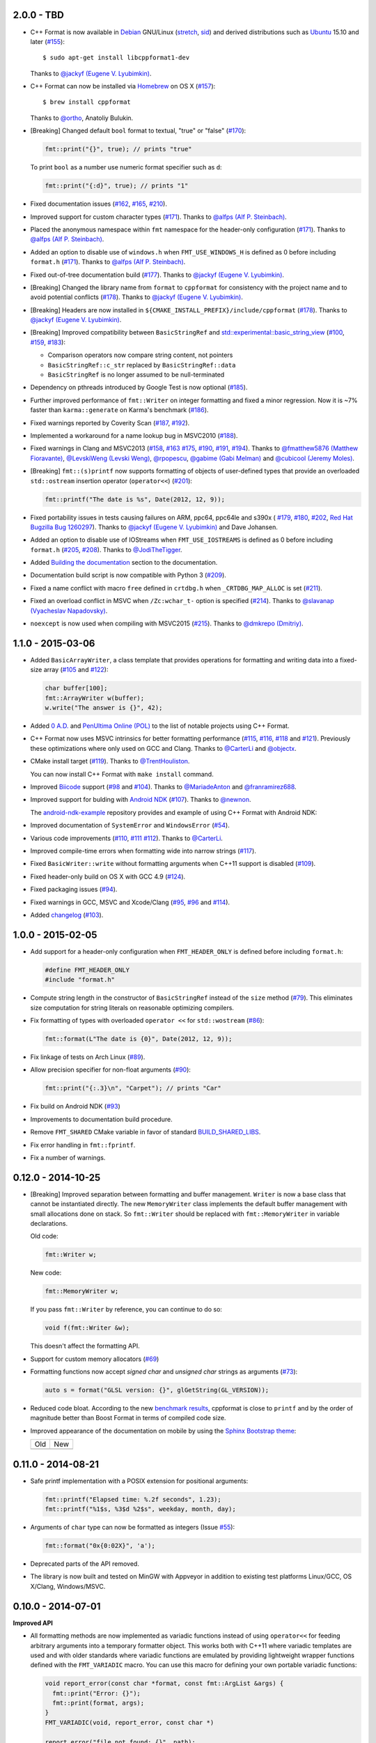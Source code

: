 2.0.0 - TBD
-----------

* C++ Format is now available in `Debian <https://www.debian.org/>`_ GNU/Linux
  (`stretch <https://packages.debian.org/source/stretch/cppformat>`_,
  `sid <https://packages.debian.org/source/sid/cppformat>`_) and 
  derived distributions such as
  `Ubuntu <https://launchpad.net/ubuntu/+source/cppformat>`_ 15.10 and later
  (`#155 <https://github.com/cppformat/cppformat/issues/155>`_)::

    $ sudo apt-get install libcppformat1-dev

  Thanks to `@jackyf (Eugene V. Lyubimkin) <https://github.com/jackyf>`_.

* C++ Format can now be installed via `Homebrew <http://brew.sh/>`_ on OS X
  (`#157 <https://github.com/cppformat/cppformat/issues/157>`_)::

    $ brew install cppformat

  Thanks to `@ortho <https://github.com/ortho>`_, Anatoliy Bulukin.

* [Breaking] Changed default ``bool`` format to textual, "true" or "false"
  (`#170 <https://github.com/cppformat/cppformat/issues/170>`_):

  .. code:: c++
  
    fmt::print("{}", true); // prints "true"

  To print ``bool`` as a number use numeric format specifier such as ``d``:

  .. code:: c++

    fmt::print("{:d}", true); // prints "1"

* Fixed documentation issues
  (`#162 <https://github.com/cppformat/cppformat/issues/162>`_,
  `#165 <https://github.com/cppformat/cppformat/issues/165>`_,
  `#210 <https://github.com/cppformat/cppformat/issues/210>`_).

* Improved support for custom character types
  (`#171 <https://github.com/cppformat/cppformat/issues/171>`_).
  Thanks to `@alfps (Alf P. Steinbach) <https://github.com/alfps>`_.

* Placed the anonymous namespace within ``fmt`` namespace for the header-only
  configuration
  (`#171 <https://github.com/cppformat/cppformat/issues/171>`_).
  Thanks to `@alfps (Alf P. Steinbach) <https://github.com/alfps>`_.

* Added an option to disable use of ``windows.h`` when ``FMT_USE_WINDOWS_H``
  is defined as 0 before including ``format.h``
  (`#171 <https://github.com/cppformat/cppformat/issues/171>`_).
  Thanks to `@alfps (Alf P. Steinbach) <https://github.com/alfps>`_.

* Fixed out-of-tree documentation build
  (`#177 <https://github.com/cppformat/cppformat/issues/177>`_).
  Thanks to `@jackyf (Eugene V. Lyubimkin) <https://github.com/jackyf>`_.

* [Breaking] Changed the library name from ``format`` to ``cppformat``
  for consistency with the project name and to avoid potential conflicts
  (`#178 <https://github.com/cppformat/cppformat/issues/178>`_).
  Thanks to `@jackyf (Eugene V. Lyubimkin) <https://github.com/jackyf>`_.

* [Breaking] Headers are now installed in
  ``${CMAKE_INSTALL_PREFIX}/include/cppformat``
  (`#178 <https://github.com/cppformat/cppformat/issues/178>`_).
  Thanks to `@jackyf (Eugene V. Lyubimkin) <https://github.com/jackyf>`_.

* [Breaking] Improved compatibility between ``BasicStringRef`` and
  `std::experimental::basic_string_view
  <http://en.cppreference.com/w/cpp/experimental/basic_string_view>`_
  (`#100 <https://github.com/cppformat/cppformat/issues/100>`_,
  `#159 <https://github.com/cppformat/cppformat/issues/159>`_,
  `#183 <https://github.com/cppformat/cppformat/issues/183>`_):

  - Comparison operators now compare string content, not pointers
  - ``BasicStringRef::c_str`` replaced by ``BasicStringRef::data``
  - ``BasicStringRef`` is no longer assumed to be null-terminated

* Dependency on pthreads introduced by Google Test is now optional
  (`#185 <https://github.com/cppformat/cppformat/issues/185>`_).

* Further improved performance of ``fmt::Writer`` on integer formatting
  and fixed a minor regression. Now it is ~7% faster than ``karma::generate``
  on Karma's benchmark
  (`#186 <https://github.com/cppformat/cppformat/issues/186>`_).

* Fixed warnings reported by Coverity Scan
  (`#187 <https://github.com/cppformat/cppformat/issues/187>`_,
  `#192 <https://github.com/cppformat/cppformat/issues/192>`_).

* Implemented a workaround for a name lookup bug in MSVC2010
  (`#188 <https://github.com/cppformat/cppformat/issues/188>`_).

* Fixed warnings in Clang and MSVC2013
  (`#158 <https://github.com/cppformat/cppformat/issues/158>`_,
  `#163 <https://github.com/cppformat/cppformat/issues/163>`_
  `#175 <https://github.com/cppformat/cppformat/issues/175>`_,
  `#190 <https://github.com/cppformat/cppformat/issues/190>`_,
  `#191 <https://github.com/cppformat/cppformat/pull/191>`_,
  `#194 <https://github.com/cppformat/cppformat/issues/194>`_).
  Thanks to `@fmatthew5876 (Matthew Fioravante) <https://github.com/fmatthew5876>`_,
  `@LevskiWeng (Levski Weng) <https://github.com/LevskiWeng>`_,
  `@rpopescu <https://github.com/rpopescu>`_,
  `@gabime (Gabi Melman) <https://github.com/gabime>`_ and
  `@cubicool (Jeremy Moles) <https://github.com/cubicool>`_.

* [Breaking] ``fmt::(s)printf`` now supports formatting of objects of user-defined types
  that provide an overloaded ``std::ostream`` insertion operator (``operator<<``)
  (`#201 <https://github.com/cppformat/cppformat/issues/201>`_):

  .. code:: c++

    fmt::printf("The date is %s", Date(2012, 12, 9));

* Fixed portability issues in tests causing failures on ARM, ppc64, ppc64le
  and s390x (
  `#179 <https://github.com/cppformat/cppformat/issues/179>`_,
  `#180 <https://github.com/cppformat/cppformat/issues/180>`_,
  `#202 <https://github.com/cppformat/cppformat/issues/202>`_,
  `Red Hat Bugzilla Bug 1260297 <https://bugzilla.redhat.com/show_bug.cgi?id=1260297>`_).
  Thanks to `@jackyf (Eugene V. Lyubimkin) <https://github.com/jackyf>`_ and Dave Johansen.

* Added an option to disable use of IOStreams when ``FMT_USE_IOSTREAMS``
  is defined as 0 before including ``format.h``
  (`#205 <https://github.com/cppformat/cppformat/issues/205>`_,
  `#208 <https://github.com/cppformat/cppformat/pull/208>`_).
  Thanks to `@JodiTheTigger <https://github.com/JodiTheTigger>`_.

* Added `Building the documentation
  <http://cppformat.github.io/dev/usage.html#building-the-documentation>`_
  section to the documentation.

* Documentation build script is now compatible with Python 3
  (`#209 <https://github.com/cppformat/cppformat/issues/209>`_).

* Fixed a name conflict with macro ``free`` defined in
  ``crtdbg.h`` when ``_CRTDBG_MAP_ALLOC`` is set
  (`#211 <https://github.com/cppformat/cppformat/issues/211>`_).

* Fixed an overload conflict in MSVC when ``/Zc:wchar_t-`` option is specified
  (`#214 <https://github.com/cppformat/cppformat/pull/214>`_).
  Thanks to `@slavanap (Vyacheslav Napadovsky) <https://github.com/slavanap>`_.

* ``noexcept`` is now used when compiling with MSVC2015
  (`#215 <https://github.com/cppformat/cppformat/pull/215>`_).
  Thanks to `@dmkrepo (Dmitriy) <https://github.com/dmkrepo>`_.

1.1.0 - 2015-03-06
------------------

* Added ``BasicArrayWriter``, a class template that provides operations for
  formatting and writing data into a fixed-size array
  (`#105 <https://github.com/cppformat/cppformat/issues/105>`_ and
  `#122 <https://github.com/cppformat/cppformat/issues/122>`_):

  .. code:: c++
  
    char buffer[100];
    fmt::ArrayWriter w(buffer);
    w.write("The answer is {}", 42);

* Added `0 A.D. <http://play0ad.com/>`_ and `PenUltima Online (POL)
  <http://www.polserver.com/>`_ to the list of notable projects using C++ Format.

* C++ Format now uses MSVC intrinsics for better formatting performance
  (`#115 <https://github.com/cppformat/cppformat/pull/115>`_,
  `#116 <https://github.com/cppformat/cppformat/pull/116>`_,
  `#118 <https://github.com/cppformat/cppformat/pull/118>`_ and
  `#121 <https://github.com/cppformat/cppformat/pull/121>`_).
  Previously these optimizations where only used on GCC and Clang.
  Thanks to `@CarterLi <https://github.com/CarterLi>`_ and
  `@objectx <https://github.com/objectx>`_.

* CMake install target (`#119 <https://github.com/cppformat/cppformat/pull/119>`_).
  Thanks to `@TrentHouliston <https://github.com/TrentHouliston>`_.

  You can now install C++ Format with ``make install`` command.

* Improved `Biicode <http://www.biicode.com/>`_ support
  (`#98 <https://github.com/cppformat/cppformat/pull/98>`_ and
  `#104 <https://github.com/cppformat/cppformat/pull/104>`_). Thanks to
  `@MariadeAnton <https://github.com/MariadeAnton>`_ and
  `@franramirez688 <https://github.com/franramirez688>`_.

* Improved support for bulding with `Android NDK
  <https://developer.android.com/tools/sdk/ndk/index.html>`_
  (`#107 <https://github.com/cppformat/cppformat/pull/107>`_).
  Thanks to `@newnon <https://github.com/newnon>`_.
  
  The `android-ndk-example <https://github.com/cppformat/android-ndk-example>`_
  repository provides and example of using C++ Format with Android NDK:

  .. image:: https://raw.githubusercontent.com/cppformat/android-ndk-example/
            master/screenshot.png

* Improved documentation of ``SystemError`` and ``WindowsError``
  (`#54 <https://github.com/cppformat/cppformat/issues/54>`_).

* Various code improvements
  (`#110 <https://github.com/cppformat/cppformat/pull/110>`_,
  `#111 <https://github.com/cppformat/cppformat/pull/111>`_
  `#112 <https://github.com/cppformat/cppformat/pull/112>`_).
  Thanks to `@CarterLi <https://github.com/CarterLi>`_.

* Improved compile-time errors when formatting wide into narrow strings
  (`#117 <https://github.com/cppformat/cppformat/issues/117>`_).

* Fixed ``BasicWriter::write`` without formatting arguments when C++11 support
  is disabled (`#109 <https://github.com/cppformat/cppformat/issues/109>`_).

* Fixed header-only build on OS X with GCC 4.9
  (`#124 <https://github.com/cppformat/cppformat/issues/124>`_).

* Fixed packaging issues (`#94 <https://github.com/cppformat/cppformat/issues/94>`_).

* Fixed warnings in GCC, MSVC and Xcode/Clang
  (`#95 <https://github.com/cppformat/cppformat/issues/95>`_,
  `#96 <https://github.com/cppformat/cppformat/issues/96>`_ and
  `#114 <https://github.com/cppformat/cppformat/pull/114>`_).

* Added `changelog <https://github.com/cppformat/cppformat/blob/master/ChangeLog.rst>`_
  (`#103 <https://github.com/cppformat/cppformat/issues/103>`_).

1.0.0 - 2015-02-05
------------------

* Add support for a header-only configuration when ``FMT_HEADER_ONLY`` is
  defined before including ``format.h``:

  .. code:: c++

    #define FMT_HEADER_ONLY
    #include "format.h"

* Compute string length in the constructor of ``BasicStringRef``
  instead of the ``size`` method
  (`#79 <https://github.com/cppformat/cppformat/issues/79>`_).
  This eliminates size computation for string literals on reasonable optimizing
  compilers.

* Fix formatting of types with overloaded ``operator <<`` for ``std::wostream``
  (`#86 <https://github.com/cppformat/cppformat/issues/86>`_):

  .. code:: c++

    fmt::format(L"The date is {0}", Date(2012, 12, 9));

* Fix linkage of tests on Arch Linux
  (`#89 <https://github.com/cppformat/cppformat/issues/89>`_).

* Allow precision specifier for non-float arguments
  (`#90 <https://github.com/cppformat/cppformat/issues/90>`_):

  .. code:: c++

    fmt::print("{:.3}\n", "Carpet"); // prints "Car"

* Fix build on Android NDK
  (`#93 <https://github.com/cppformat/cppformat/issues/93>`_)

* Improvements to documentation build procedure.

* Remove ``FMT_SHARED`` CMake variable in favor of standard `BUILD_SHARED_LIBS
  <http://www.cmake.org/cmake/help/v3.0/variable/BUILD_SHARED_LIBS.html>`_.

* Fix error handling in ``fmt::fprintf``.

* Fix a number of warnings.

0.12.0 - 2014-10-25
-------------------

* [Breaking] Improved separation between formatting and buffer management.
  ``Writer`` is now a base class that cannot be instantiated directly.
  The new ``MemoryWriter`` class implements the default buffer management
  with small allocations done on stack. So ``fmt::Writer`` should be replaced
  with ``fmt::MemoryWriter`` in variable declarations.

  Old code:

  .. code:: c++

    fmt::Writer w;

  New code: 

  .. code:: c++

    fmt::MemoryWriter w;

  If you pass ``fmt::Writer`` by reference, you can continue to do so:

  .. code:: c++

      void f(fmt::Writer &w);

  This doesn't affect the formatting API.

* Support for custom memory allocators
  (`#69 <https://github.com/cppformat/cppformat/issues/69>`_)

* Formatting functions now accept `signed char` and `unsigned char` strings as
  arguments (`#73 <https://github.com/cppformat/cppformat/issues/73>`_):

  .. code:: c++

    auto s = format("GLSL version: {}", glGetString(GL_VERSION));

* Reduced code bloat. According to the new `benchmark results
  <https://github.com/cppformat/cppformat#compile-time-and-code-bloat>`_,
  cppformat is close to ``printf`` and by the order of magnitude better than
  Boost Format in terms of compiled code size.

* Improved appearance of the documentation on mobile by using the `Sphinx
  Bootstrap theme <http://ryan-roemer.github.io/sphinx-bootstrap-theme/>`_:

  .. |old| image:: https://cloud.githubusercontent.com/assets/576385/4792130/
                   cd256436-5de3-11e4-9a62-c077d0c2b003.png

  .. |new| image:: https://cloud.githubusercontent.com/assets/576385/4792131/
                   cd29896c-5de3-11e4-8f59-cac952942bf0.png
  
  +-------+-------+
  |  Old  |  New  |
  +-------+-------+
  | |old| | |new| |
  +-------+-------+

0.11.0 - 2014-08-21
-------------------

* Safe printf implementation with a POSIX extension for positional arguments:

  .. code:: c++

    fmt::printf("Elapsed time: %.2f seconds", 1.23);
    fmt::printf("%1$s, %3$d %2$s", weekday, month, day);

* Arguments of ``char`` type can now be formatted as integers
  (Issue `#55 <https://github.com/cppformat/cppformat/issues/55>`_):

  .. code:: c++

    fmt::format("0x{0:02X}", 'a');

* Deprecated parts of the API removed.

* The library is now built and tested on MinGW with Appveyor in addition to
  existing test platforms Linux/GCC, OS X/Clang, Windows/MSVC.

0.10.0 - 2014-07-01
-------------------

**Improved API**

* All formatting methods are now implemented as variadic functions instead
  of using ``operator<<`` for feeding arbitrary arguments into a temporary
  formatter object. This works both with C++11 where variadic templates are
  used and with older standards where variadic functions are emulated by
  providing lightweight wrapper functions defined with the ``FMT_VARIADIC``
  macro. You can use this macro for defining your own portable variadic
  functions:

  .. code:: c++

    void report_error(const char *format, const fmt::ArgList &args) {
      fmt::print("Error: {}");
      fmt::print(format, args);
    }
    FMT_VARIADIC(void, report_error, const char *)

    report_error("file not found: {}", path);

  Apart from a more natural syntax, this also improves performance as there
  is no need to construct temporary formatter objects and control arguments'
  lifetimes. Because the wrapper functions are very ligthweight, this doesn't
  cause code bloat even in pre-C++11 mode.

* Simplified common case of formatting an ``std::string``. Now it requires a
  single function call:

  .. code:: c++

    std::string s = format("The answer is {}.", 42);

  Previously it required 2 function calls:

  .. code:: c++

    std::string s = str(Format("The answer is {}.") << 42);

  Instead of unsafe ``c_str`` function, ``fmt::Writer`` should be used directly
  to bypass creation of ``std::string``:

  .. code:: c++

    fmt::Writer w;
    w.write("The answer is {}.", 42);
    w.c_str();  // returns a C string

  This doesn't do dynamic memory allocation for small strings and is less error
  prone as the lifetime of the string is the same as for ``std::string::c_str``
  which is well understood (hopefully).

* Improved consistency in naming functions that are a part of the public API.
  Now all public functions are lowercase following the standard library
  conventions. Previously it was a combination of lowercase and
  CapitalizedWords.
  Issue `#50 <https://github.com/cppformat/cppformat/issues/50>`_.

* Old functions are marked as deprecated and will be removed in the next
  release.

**Other Changes**

* Experimental support for printf format specifications (work in progress):

  .. code:: c++

    fmt::printf("The answer is %d.", 42);
    std::string s = fmt::sprintf("Look, a %s!", "string");

* Support for hexadecimal floating point format specifiers ``a`` and ``A``:

  .. code:: c++

    print("{:a}", -42.0); // Prints -0x1.5p+5
    print("{:A}", -42.0); // Prints -0X1.5P+5

* CMake option ``FMT_SHARED`` that specifies whether to build format as a
  shared library (off by default).

0.9.0 - 2014-05-13
------------------

* More efficient implementation of variadic formatting functions.

* ``Writer::Format`` now has a variadic overload:

  .. code:: c++

    Writer out;
    out.Format("Look, I'm {}!", "variadic");

* For efficiency and consistency with other overloads, variadic overload of
  the ``Format`` function now returns ``Writer`` instead of ``std::string``.
  Use the ``str`` function to convert it to ``std::string``:

  .. code:: c++

    std::string s = str(Format("Look, I'm {}!", "variadic"));

* Replaced formatter actions with output sinks: ``NoAction`` -> ``NullSink``,
  ``Write`` -> ``FileSink``, ``ColorWriter`` -> ``ANSITerminalSink``.
  This improves naming consistency and shouldn't affect client code unless
  these classes are used directly which should be rarely needed.

* Added ``ThrowSystemError`` function that formats a message and throws
  ``SystemError`` containing the formatted message and system-specific error
  description. For example, the following code

  .. code:: c++

    FILE *f = fopen(filename, "r");
    if (!f)
      ThrowSystemError(errno, "Failed to open file '{}'") << filename;

  will throw ``SystemError`` exception with description
  "Failed to open file '<filename>': No such file or directory" if file
  doesn't exist.

* Support for AppVeyor continuous integration platform.

* ``Format`` now throws ``SystemError`` in case of I/O errors.

* Improve test infrastructure. Print functions are now tested by redirecting
  the output to a pipe.

0.8.0 - 2014-04-14
------------------

* Initial release
